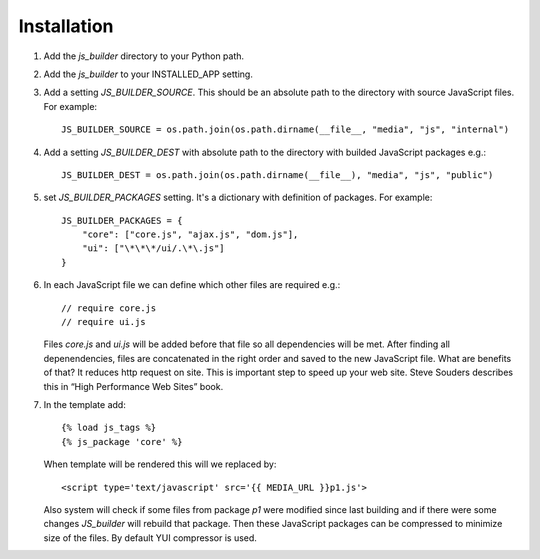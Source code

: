 Installation
============
#. Add the `js_builder` directory to your Python path.

#. Add the `js_builder` to your INSTALLED_APP setting.

#. Add a setting `JS_BUILDER_SOURCE`. This should be an absolute path to the directory with source JavaScript files. For example::
    
	JS_BUILDER_SOURCE = os.path.join(os.path.dirname(__file__, "media", "js", "internal")

#. Add a setting `JS_BUILDER_DEST` with absolute path to the directory with builded JavaScript packages e.g.::
   	
	JS_BUILDER_DEST = os.path.join(os.path.dirname(__file__), "media", "js", "public")

#. set `JS_BUILDER_PACKAGES` setting. It's a dictionary with definition of packages. For example::
   
	JS_BUILDER_PACKAGES = {
            "core": ["core.js", "ajax.js", "dom.js"],
            "ui": ["\*\*\*/ui/.\*\.js"]
    	}

#. In each JavaScript file we can define which other files are required e.g.::

	// require core.js
	// require ui.js

   Files `core.js` and `ui.js` will be added before that file so all dependencies will be met. After finding all depenendencies, files are concatenated in the right order and saved to the new JavaScript file. What are benefits of that? It reduces http request on site. This is important step to speed up your web site. Steve Souders describes this in “High Performance Web Sites” book. 

#. In the template add::

    	{% load js_tags %}
    	{% js_package 'core' %}

   When template will be rendered this will we replaced by::

   	<script type='text/javascript' src='{{ MEDIA_URL }}p1.js'>

   Also system will check if some files from package `p1` were modified since last building and if there were some changes `JS_builder` will rebuild that package. Then these JavaScript packages can be compressed to minimize size of the files. By default YUI compressor is used.


